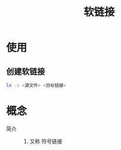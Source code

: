 :PROPERTIES:
:ID:       9f29aa0d-85f8-42b7-b16c-a0eb7e6b623e
:END:
#+title: 软链接
#+LAST_MODIFIED: 2025-03-04 15:49:41

* 使用
** 创建软链接
#+begin_src bash
ln -s <源文件> <目标链接>
#+end_src

* 概念
- 简介 ::
  1. 又称 符号链接
